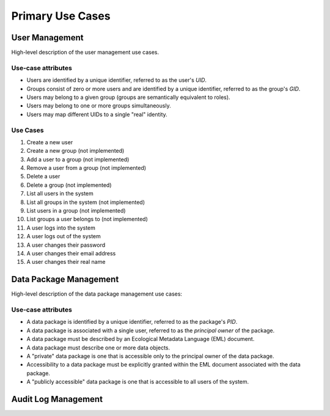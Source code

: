=================
Primary Use Cases
=================

User Management
---------------

High-level description of the user management use cases.

Use-case attributes
~~~~~~~~~~~~~~~~~~~

* Users are identified by a unique identifier, referred to as the
  user's *UID*.
* Groups consist of zero or more users and are identified by a
  unique identifier, referred to as the group's *GID*.
* Users may belong to a given group (groups are semantically
  equivalent to roles).
* Users may belong to one or more groups simultaneously.
* Users may map different UIDs to a single "real" identity.

Use Cases
~~~~~~~~~

#. Create a new user
#. Create a new group (not implemented)
#. Add a user to a group (not implemented)
#. Remove a user from a group (not implemented)
#. Delete a user
#. Delete a group (not implemented)
#. List all users in the system
#. List all groups in the system (not implemented)
#. List users in a group (not implemented)
#. List groups a user belongs to (not implemented)
#. A user logs into the system
#. A user logs out of the system
#. A user changes their password
#. A user changes their email address
#. A user changes their real name

Data Package Management
-----------------------

High-level description of the data package management use cases:

Use-case attributes
~~~~~~~~~~~~~~~~~~~

* A data package is identified by a unique identifier, referred to as the
  package's *PID*.
* A data package is associated with a single user, referred to as the
  *principal owner* of the package.
* A data package must be described by an Ecological Metadata Language
  (EML) document.
* A data package must describe one or more data objects.
* A "private" data package is one that is accessible only to the principal
  owner of the data package.
* Accessibility to a data package must be explicitly granted within the EML
  document associated with the data package.
* A "publicly accessible" data package is one that is accessible to
  all users of the system.


Audit Log Management
--------------------